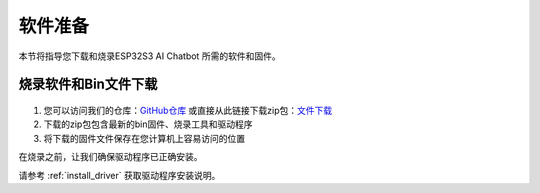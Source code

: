 .. _software_preparation:

软件准备
======================

本节将指导您下载和烧录ESP32S3 AI Chatbot 所需的软件和固件。

烧录软件和Bin文件下载
------------------------------------------

.. figure:: img/download2.png
   :align: center

1. 您可以访问我们的仓库：`GitHub仓库 <https://github.com/Hosyond/AIChatBot>`_ 或直接从此链接下载zip包：`文件下载 <https://codeload.github.com/Hosyond/AIChatBot/zip/refs/heads/main>`_
2. 下载的zip包包含最新的bin固件、烧录工具和驱动程序
3. 将下载的固件文件保存在您计算机上容易访问的位置

在烧录之前，让我们确保驱动程序已正确安装。

请参考 :ref:`install_driver` 获取驱动程序安装说明。